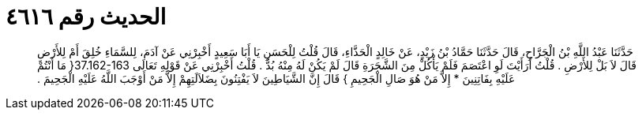 
= الحديث رقم ٤٦١٦

[quote.hadith]
حَدَّثَنَا عَبْدُ اللَّهِ بْنُ الْجَرَّاحِ، قَالَ حَدَّثَنَا حَمَّادُ بْنُ زَيْدٍ، عَنْ خَالِدٍ الْحَذَّاءِ، قَالَ قُلْتُ لِلْحَسَنِ يَا أَبَا سَعِيدٍ أَخْبِرْنِي عَنْ آدَمَ، لِلسَّمَاءِ خُلِقَ أَمْ لِلأَرْضِ قَالَ لاَ بَلْ لِلأَرْضِ ‏.‏ قُلْتُ أَرَأَيْتَ لَوِ اعْتَصَمَ فَلَمْ يَأْكُلْ مِنَ الشَّجَرَةِ قَالَ لَمْ يَكُنْ لَهُ مِنْهُ بُدٌّ ‏.‏ قُلْتُ أَخْبِرْنِي عَنْ قَوْلِهِ تَعَالَى ‏37.162-163{‏ مَا أَنْتُمْ عَلَيْهِ بِفَاتِنِينَ * إِلاَّ مَنْ هُوَ صَالِ الْجَحِيمِ ‏}‏ قَالَ إِنَّ الشَّيَاطِينَ لاَ يَفْتِنُونَ بِضَلاَلَتِهِمْ إِلاَّ مَنْ أَوْجَبَ اللَّهُ عَلَيْهِ الْجَحِيمَ ‏.‏
